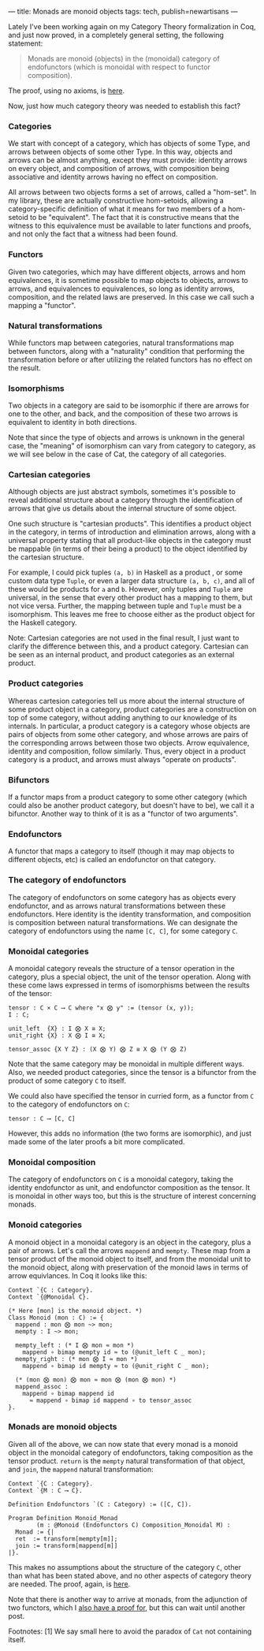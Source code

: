 ---
title: Monads are monoid objects
tags: tech, publish=newartisans
---

Lately I've been working again on my Category Theory formalization in
Coq, and just now proved, in a completely general setting, the following
statement:

#+begin_quote
Monads are monoid (objects) in the (monoidal) category of endofunctors
(which is monoidal with respect to functor composition).

#+end_quote

The proof, using no axioms, is
[[https://github.com/jwiegley/category-theory/blob/master/Monad/Monoid.v#L25][here]].

Now, just how much category theory was needed to establish this fact?

*** Categories
We start with concept of a category, which has objects of some Type, and
arrows between objects of some other Type. In this way, objects and
arrows can be almost anything, except they must provide: identity arrows
on every object, and composition of arrows, with composition being
associative and identity arrows having no effect on composition.

All arrows between two objects forms a set of arrows, called a
"hom-set". In my library, these are actually constructive hom-setoids,
allowing a category-specific definition of what it means for two members
of a hom-setoid to be "equivalent". The fact that it is constructive
means that the witness to this equivalence must be available to later
functions and proofs, and not only the fact that a witness had been
found.

*** Functors
Given two categories, which may have different objects, arrows and hom
equivalences, it is sometime possible to map objects to objects, arrows
to arrows, and equivalences to equivalences, so long as identity arrows,
composition, and the related laws are preserved. In this case we call
such a mapping a "functor".

*** Natural transformations
While functors map between categories, natural transformations map
between functors, along with a "naturality" condition that performing
the transformation before or after utilizing the related functors has no
effect on the result.

*** Isomorphisms
Two objects in a category are said to be isomorphic if there are arrows
for one to the other, and back, and the composition of these two arrows
is equivalent to identity in both directions.

Note that since the type of objects and arrows is unknown in the general
case, the "meaning" of isomorphism can vary from category to category,
as we will see below in the case of Cat, the category of all categories.

*** Cartesian categories
Although objects are just abstract symbols, sometimes it's possible to
reveal additional structure about a category through the identification
of arrows that give us details about the internal structure of some
object.

One such structure is "cartesian products". This identifies a product
object in the category, in terms of introduction and elimination arrows,
along with a universal property stating that all product-like objects in
the category must be mappable (in terms of their being a product) to the
object identified by the cartesian structure.

For example, I could pick tuples =(a, b)= in Haskell as a product , or
some custom data type =Tuple=, or even a larger data structure
=(a, b, c)=, and all of these would be products for =a= and =b=.
However, only tuples and =Tuple= are universal, in the sense that every
other product has a mapping to them, but not vice versa. Further, the
mapping between tuple and =Tuple= must be a isomorphism. This leaves me
free to choose either as the product object for the Haskell category.

Note: Cartesian categories are not used in the final result, I just want
to clarify the difference between this, and a product category.
Cartesian can be seen as an internal product, and product categories as
an external product.

*** Product categories
Whereas cartesion categories tell us more about the internal structure
of some product object in a category, product categories are a
construction on top of some category, without adding anything to our
knowledge of its internals. In particular, a product category is a
category whose objects are pairs of objects from some other category,
and whose arrows are pairs of the corresponding arrows between those two
objects. Arrow equivalence, identity and composition, follow similarly.
Thus, every object in a product category is a product, and arrows must
always "operate on products".

*** Bifunctors
If a functor maps from a product category to some other category (which
could also be another product category, but doesn't have to be), we call
it a bifunctor. Another way to think of it is as a "functor of two
arguments".

*** Endofunctors
A functor that maps a category to itself (though it may map objects to
different objects, etc) is called an endofunctor on that category.

*** The category of endofunctors
The category of endofunctors on some category has as objects every
endofunctor, and as arrows natural transformations between these
endofunctors. Here identity is the identity transformation, and
composition is composition between natural transformations. We can
designate the category of endofunctors using the name =[C, C]=, for some
category =C=.

*** Monoidal categories
A monoidal category reveals the structure of a tensor operation in the
category, plus a special object, the unit of the tensor operation. Along
with these come laws expressed in terms of isomorphisms between the
results of the tensor:

#+begin_example
tensor : C × C ⟶ C where "x ⨂ y" := (tensor (x, y));
I : C;

unit_left  {X} : I ⨂ X ≅ X;
unit_right {X} : X ⨂ I ≅ X;

tensor_assoc {X Y Z} : (X ⨂ Y) ⨂ Z ≅ X ⨂ (Y ⨂ Z)
#+end_example

Note that the same category may be monoidal in multiple different ways.
Also, we needed product categories, since the tensor is a bifunctor from
the product of some category =C= to itself.

We could also have specified the tensor in curried form, as a functor
from =C= to the category of endofunctors on =C=:

#+begin_example
tensor : C ⟶ [C, C]
#+end_example

However, this adds no information (the two forms are isomorphic), and
just made some of the later proofs a bit more complicated.

*** Monoidal composition
The category of endofunctors on =C= is a monoidal category, taking the
identity endofunctor as unit, and endofunctor composition as the tensor.
It is monoidal in other ways too, but this is the structure of interest
concerning monads.

*** Monoid categories
A monoid object in a monoidal category is an object in the category,
plus a pair of arrows. Let's call the arrows =mappend= and =mempty=.
These map from a tensor product of the monoid object to itself, and from
the monoidal unit to the monoid object, along with preservation of the
monoid laws in terms of arrow equivlances. In Coq it looks like this:

#+begin_example
Context `{C : Category}.
Context `{@Monoidal C}.

(* Here [mon] is the monoid object. *)
Class Monoid (mon : C) := {
  mappend : mon ⨂ mon ~> mon;
  mempty : I ~> mon;

  mempty_left : (* I ⨂ mon ≈ mon *)
    mappend ∘ bimap mempty id ≈ to (@unit_left C _ mon);
  mempty_right : (* mon ⨂ I ≈ mon *)
    mappend ∘ bimap id mempty ≈ to (@unit_right C _ mon);

  (* (mon ⨂ mon) ⨂ mon ≈ mon ⨂ (mon ⨂ mon) *)
  mappend_assoc :
    mappend ∘ bimap mappend id
      ≈ mappend ∘ bimap id mappend ∘ to tensor_assoc
}.
#+end_example

*** Monads are monoid objects
Given all of the above, we can now state that every monad is a monoid
object in the monoidal category of endofunctors, taking composition as
the tensor product. =return= is the =mempty= natural transformation of
that object, and =join=, the =mappend= natural transformation:

#+begin_example
Context `{C : Category}.
Context `{M : C ⟶ C}.

Definition Endofunctors `(C : Category) := ([C, C]).

Program Definition Monoid_Monad
        (m : @Monoid (Endofunctors C) Composition_Monoidal M) : 
  Monad := {|
  ret  := transform[mempty[m]];
  join := transform[mappend[m]]
|}.
#+end_example

This makes no assumptions about the structure of the category =C=, other
than what has been stated above, and no other aspects of category theory
are needed. The proof, again, is
[[https://github.com/jwiegley/category-theory/blob/master/Isomorphism/Monoid/Monad.v#L22][here]].

Note that there is another way to arrive at monads, from the adjunction
of two functors, which I
[[https://github.com/jwiegley/category-theory/blob/master/Monad/Adjunction.v#L25][also
have a proof for]], but this can wait until another post.

Footnotes: [1] We say small here to avoid the paradox of =Cat= not
containing itself.
